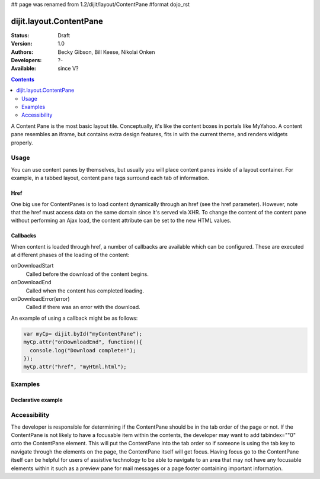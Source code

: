 ## page was renamed from 1.2/dijit/layout/ContentPane
#format dojo_rst

dijit.layout.ContentPane
========================

:Status: Draft
:Version: 1.0
:Authors: Becky Gibson, Bill Keese, Nikolai Onken
:Developers: ?-
:Available: since V?

.. contents::
    :depth: 2

A Content Pane is the most basic layout tile. Conceptually, it's like the content boxes in portals like MyYahoo. A content pane resembles an iframe, but contains extra design features, fits in with the current theme, and renders widgets properly.


=====
Usage
=====

You can use content panes by themselves, but usually you will place content panes inside of a layout container. For example, in a tabbed layout, content pane tags surround each tab of information. 

Href
----

One big use for ContentPanes is to load content dynamically through an href (see the href parameter).
However, note that the href must access data on the same domain since it's served via XHR.  To change the content of the content pane without performing an Ajax load, the content attribute can be set to the new HTML values.

Callbacks
---------
When content is loaded through href, a number of callbacks are available which can be configured.  These are executed at different phases of the loading of the content:

onDownloadStart
  Called before the download of the content begins.

onDownloadEnd
  Called when the content has completed loading.

onDownloadError(error)
  Called if there was an error with the download.

An example of using a callback might be as follows:

.. code-block :: javascript

  var myCp= dijit.byId("myContentPane");
  myCp.attr("onDownloadEnd", function(){
    console.log("Download complete!");
  });
  myCp.attr("href", "myHtml.html");


========
Examples
========

Declarative example
-------------------

.. cv-compound::

  .. cv:: javascript

    <script type="text/javascript">
    dojo.require("dijit.layout.ContentPane");
    </script>

  .. cv:: html

    <div dojoType="dijit.layout.ContentPane">
      Hi, pretty boring huh?
    </div>


=============
Accessibility
=============

The developer is responsible for determining if the ContentPane should be in the tab order of the page or not. If the ContentPane is not likely to have a focusable item within the contents, the developer may want to add tabindex=""0" onto the ContentPane element. This will put the ContentPane into the tab order so if someone is using the tab key to navigate through the elements on the page, the ContentPane itself will get focus. Having focus go to the ContentPane itself can be helpful for users of assistive technology to be able to navigate to an area that may not have any focusable elements within it such as a preview pane for mail messages or a page footer containing important information.
